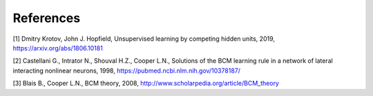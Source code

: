 References
==========

.. raw:: html

   <blockquote>

[1] Dmitry Krotov, John J. Hopfield, Unsupervised learning by competing
hidden units, 2019, https://arxiv.org/abs/1806.10181

.. raw:: html

   </blockquote>

   <blockquote>

[2] Castellani G., Intrator N., Shouval H.Z., Cooper L.N., Solutions of
the BCM learning rule in a network of lateral interacting nonlinear
neurons, 1998, https://pubmed.ncbi.nlm.nih.gov/10378187/

.. raw:: html

   </blockquote>

   <blockquote>

[3] Blais B., Cooper L.N., BCM theory, 2008,
http://www.scholarpedia.org/article/BCM\_theory

.. raw:: html

   </blockquote>